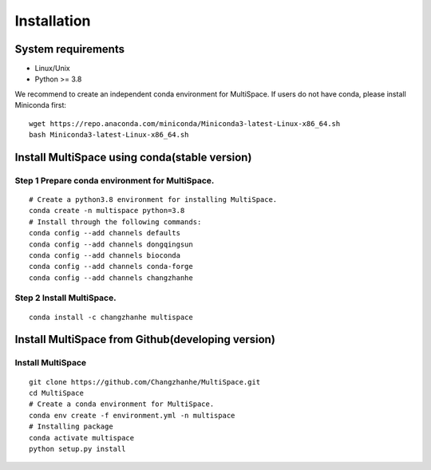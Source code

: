 .. highlight:: shell

.. role:: bash(code)
   :language: bash

Installation
------------



System requirements
>>>>>>>>>>>>>>>>>>>

* Linux/Unix
* Python >= 3.8


We recommend to create an independent conda environment for MultiSpace. If users do not have conda, please install Miniconda first:
::
   
   wget https://repo.anaconda.com/miniconda/Miniconda3-latest-Linux-x86_64.sh
   bash Miniconda3-latest-Linux-x86_64.sh


Install MultiSpace using conda(stable version)
>>>>>>>>>>>>>>>>>>>>>>>>>>>>>>>>>>>>>>>>>>>>>>

Step 1 Prepare conda environment for MultiSpace.
::::::::::::::::::::::::::::::::::::::::::::
:: 

   # Create a python3.8 environment for installing MultiSpace.
   conda create -n multispace python=3.8
   # Install through the following commands:
   conda config --add channels defaults
   conda config --add channels dongqingsun
   conda config --add channels bioconda
   conda config --add channels conda-forge
   conda config --add channels changzhanhe

Step 2 Install MultiSpace.
::::::::::::::::::::::::::::::::::::::::::::::::
::

   conda install -c changzhanhe multispace


Install MultiSpace from Github(developing version)
>>>>>>>>>>>>>>>>>>>>>>>>>>>>>>>>>>>>>>>>>>>>>>>>>>

Install MultiSpace
::::::::::::::::::::::::::::::::::::::::::::
:: 

   git clone https://github.com/Changzhanhe/MultiSpace.git
   cd MultiSpace
   # Create a conda environment for MultiSpace.
   conda env create -f environment.yml -n multispace
   # Installing package
   conda activate multispace
   python setup.py install






